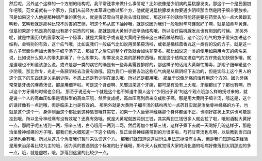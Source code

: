 然后呢，另外这个这样的一个方剂的结构呢，我平常还拿来做什么事情呢？比如说像是少阴病的扁桃腺发炎，那这个一个是民国初年吧哦，范文甫就有一个家方，我们从前经方本草课也教过那个方，他就是说扁桃腺发炎你要通少阴经那当然是附子细辛要放啦，可是如果这个人他是那种很严重的寒包火，就是舌苔雪白可是舌头很红很红，那这样子的话你可能还是要在药里头加一点大黄跟玄明粉，玄明粉就是那种比较不厉害的芒硝，吧这个热从底下抽掉哦，就是说因为我们一般呃附辛芩连就好了嘛，就是加黄芩黄连，但是如果那个热是真的是也有那个实热的时候，那就是用大黄附子细辛汤结构哦，所以治疗扁桃腺发炎也有用到的时候。
那另外呢，就是中国历代的医家发现一个怪事，就是大黄附子或者是大黄附子细辛这三味药做结构哦，这个治疗疝气的方子里头加进这个结构，会特别的有效，这个疝气哦，比如说我们一般疝气比如说用吴茱萸汤啦，或者是橘核茴香丸这一类有的没的方子，就是这一些方子里面你再加大黄附子细辛汤下去，那加了之后它的整个疗效就会加快非常多。那比如说这一类的使用如果用今天的病名来说，比如说什么男人的睾丸肿痛了，什么附睾丸、附睾发炎之类的那种东西哦，就是这个结构加进疝气的方疗效会加快很多哦，就是道理也不知道该怎么说，或许是那一类的病它的确是有一些毒素需要排除的，那这样子的话用大黄帮忙排毒，那附子细辛暖这个少阴哦，那比你专，光走一条厥阴经去治要有效哦。因为我们一般要去治这些疝气病是从厥阴经下去治的，但是实际上这个男人的这个底下的东西还是关系到少阴，本质上还是有少阴在里头哦，所以还是都用哦。
那至于说像牙痛的话有用这个方的，因为牙痛常常是牙齿的麻黄汤证，那是用细辛啦。可是这个肾虚啊、风邪进来这个牙痛，那可是有没有上火呢，牙龈都烂了？那也有啊，所以这个方牙痛的时候也会用。
那至于说还有一个就是这个也不知道中国人这个“少阳出于肾”的这个观点哦怎么样的拐过来的，就是说一个人的高血压如果是肾脏型的高血压哦，然后变成呢，高血压高到后来变成肚子痛，那是用大黄附子细辛汤，哦这是，这个的话好像有一点远哦，但是临床上也是有效的。
那另外就是大黄附子细辛汤的结构再加一点药其实就是治坐骨神经痛的方子，也就是这个这个一，身体侧面这个都扯到这种感觉哦其实它，如果一个人坐骨神经痛那个身体都坐不正，也刚好症状上来讲也可能是挂到哦，所以坐骨神经痛有没有效呢？还真有效哦。就是大黄呢就放两到三钱，其实两到三钱很多人就会拉了啦，哦用酒制大黄好一点，那附子呢五钱到一两，细辛三钱，白芍哦用一两到二两，然后再加个甘草三钱，这样子煮下去就一天喝好几碗这样子，那是治坐骨神经痛的方子哦，那我们也大概知道一下这个结构，反正坐骨神经痛带到的方很多啦，芍药甘草汤也有啊，以后教到当归四逆汤也会有哦。所以从这几个角度我们暂时来认识这个方。
那我们就知道说这些衍生用法忘掉没有关系，但是我们知道临床经验是用来治尿毒比较为主的哦，因为真的要遇到这个标准的肚子痛哦，那今天人我就觉得大家的消化道的毛病好像落到太阴那边的多一点，哦，就是虚啦，哦，那落到这里的比较少一点。
